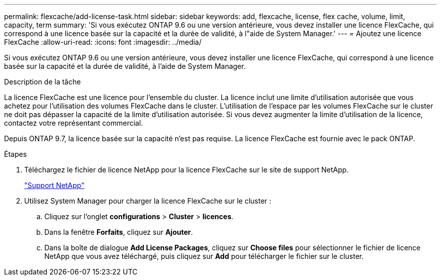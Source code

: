 ---
permalink: flexcache/add-license-task.html 
sidebar: sidebar 
keywords: add, flexcache, license, flex cache, volume, limit, capacity, term 
summary: 'Si vous exécutez ONTAP 9.6 ou une version antérieure, vous devez installer une licence FlexCache, qui correspond à une licence basée sur la capacité et la durée de validité, à l"aide de System Manager.' 
---
= Ajoutez une licence FlexCache
:allow-uri-read: 
:icons: font
:imagesdir: ../media/


[role="lead"]
Si vous exécutez ONTAP 9.6 ou une version antérieure, vous devez installer une licence FlexCache, qui correspond à une licence basée sur la capacité et la durée de validité, à l'aide de System Manager.

.Description de la tâche
La licence FlexCache est une licence pour l'ensemble du cluster. La licence inclut une limite d'utilisation autorisée que vous achetez pour l'utilisation des volumes FlexCache dans le cluster. L'utilisation de l'espace par les volumes FlexCache sur le cluster ne doit pas dépasser la capacité de la limite d'utilisation autorisée. Si vous devez augmenter la limite d'utilisation de la licence, contactez votre représentant commercial.

Depuis ONTAP 9.7, la licence basée sur la capacité n'est pas requise. La licence FlexCache est fournie avec le pack ONTAP.

.Étapes
. Téléchargez le fichier de licence NetApp pour la licence FlexCache sur le site de support NetApp.
+
https://mysupport.netapp.com/site/global/dashboard["Support NetApp"]

. Utilisez System Manager pour charger la licence FlexCache sur le cluster :
+
.. Cliquez sur l'onglet *configurations* > *Cluster* > *licences*.
.. Dans la fenêtre *Forfaits*, cliquez sur *Ajouter*.
.. Dans la boîte de dialogue *Add License Packages*, cliquez sur *Choose files* pour sélectionner le fichier de licence NetApp que vous avez téléchargé, puis cliquez sur *Add* pour télécharger le fichier sur le cluster.



